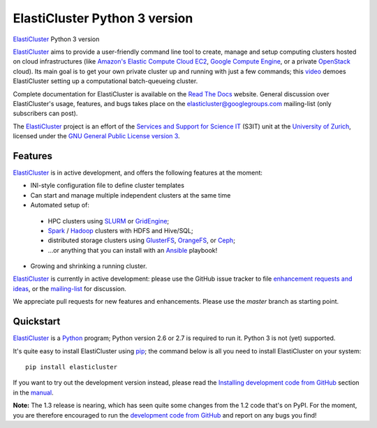 ========================================================================
    ElastiCluster Python 3 version |travis-ci-status| |gitter|
========================================================================

.. This file follows reStructuredText markup syntax; see
   http://docutils.sf.net/rst.html for more information

.. |travis-ci-status| image:: https://travis-ci.org/gc3-uzh-ch/elasticluster.svg?branch=master

.. |gitter| image:: https://badges.gitter.im/elasticluster/chat.svg
   :alt: Join the chat at https://gitter.im/elasticluster/chat
   :target: https://gitter.im/elasticluster/chat?utm_source=badge&utm_medium=badge&utm_campaign=pr-badge&utm_content=badge

ElastiCluster_ Python 3 version

ElastiCluster_ aims to provide a user-friendly command line tool to
create, manage and setup computing clusters hosted on cloud
infrastructures (like `Amazon's Elastic Compute Cloud EC2`_, `Google
Compute Engine`_, or a private OpenStack_ cloud). Its main goal is
to get your own private cluster up and running with just a few
commands; this video_ demoes ElastiCluster setting up a
computational batch-queueing cluster.

Complete documentation for ElastiCluster is available on the `Read The
Docs <http://elasticluster.readthedocs.org/>`_ website.  General
discussion over ElastiCluster's usage, features, and bugs takes place
on the `elasticluster@googlegroups.com
<https://groups.google.com/forum/#!forum/elasticluster>`_ mailing-list
(only subscribers can post).

The ElastiCluster_ project is an effort of the `Services and Support
for Science IT`_ (S3IT) unit at the `University of Zurich`_, licensed
under the `GNU General Public License version 3`_.


Features
========

ElastiCluster_ is in active development, and offers the following
features at the moment:

* INI-style configuration file to define cluster templates
* Can start and manage multiple independent clusters at the same time
* Automated setup of:
 * HPC clusters using SLURM_ or GridEngine_;
 * Spark_ / Hadoop_ clusters with HDFS and Hive/SQL;
 * distributed storage clusters using GlusterFS_, OrangeFS_, or Ceph_;
 * ...or anything that you can install with an Ansible_ playbook!
* Growing and shrinking a running cluster.

ElastiCluster_ is currently in active development: please use the
GitHub issue tracker to file `enhancement requests and ideas`_,
or the `mailing-list`_ for discussion.

We appreciate pull requests for new features and enhancements. Please
use the *master* branch as starting point.


Quickstart
==========

ElastiCluster_ is a Python_ program; Python version 2.6 or 2.7 is
required to run it.  Python 3 is not (yet) supported.

It's quite easy to install ElastiCluster using pip_; the command
below is all you need to install ElastiCluster on your system::

    pip install elasticluster

If you want to try out the development version instead, please read
the `Installing development code from GitHub`__ section in the
manual__.

.. __: http://elasticluster.readthedocs.io/en/master/install.html#installing-development-code-from-github
.. __: http://elasticluster.readthedocs.io/en/latest/

**Note:** The 1.3 release is nearing, which has seen quite some changes
from the 1.2 code that's on PyPI.  For the moment, you are therefore
encouraged to run the `development code from GitHub`__ and report on
any bugs you find!

.. __: http://elasticluster.readthedocs.io/en/master/install.html#installing-development-code-from-github


.. References

   References should be sorted by link name (case-insensitively), to
   make it easy to spot a missing or duplicate reference.

.. _`Amazon's Elastic Compute Cloud EC2`: http://aws.amazon.com/ec2/
.. _`Ansible`: https://ansible.com/
.. _`CentOS`: http://www.centos.org/
.. _`Ceph`: http://ceph.com/
.. _`Debian GNU/Linux`: http://www.debian.org
.. _`elasticluster`: http://gc3-uzh-ch.github.io/elasticluster/
.. _`example configuration file`: https://github.com/gc3-uzh-ch/elasticluster/raw/develop/elasticluster/share/etc/config.template
.. _`enhancement requests and ideas`: https://github.com/gc3-uzh-ch/elasticluster/issues
.. _`Ganglia`: http://ganglia.info
.. _`GC3 Hobbes cloud`: http://www.gc3.uzh.ch/infrastructure/hobbes
.. _`github elasticluster repository`: https://github.com/gc3-uzh-ch/elasticluster
.. _`github`: https://github.com/
.. _`GlusterFS`: http://www.gluster.org/
.. _`GNU General Public License version 3`: http://www.gnu.org/licenses/gpl.html
.. _`Google Compute Engine`: https://cloud.google.com/products/compute-engine
.. _`Grid Computing Competence Center`: http://www.gc3.uzh.ch/
.. _`GridEngine`: http://gridengine.info
.. _`Hadoop`: http://hadoop.apache.org/
.. _`IPython cluster`: http://ipython.org/ipython-doc/dev/parallel/
.. _`mailing-list`: https://groups.google.com/forum/#!forum/elasticluster
.. _`OpenStack`: http://www.openstack.org/
.. _`OrangeFS`: http://orangefs.org/
.. _`pip`: https://pypi.python.org/pypi/pip
.. _`python virtualenv`: https://pypi.python.org/pypi/virtualenv
.. _`Python`: http://www.python.org
.. _`Services and Support for Science IT`: http://www.s3it.uzh.ch/
.. _`Spark`: http://spark.apache.org/
.. _`SLURM`: https://slurm.schedmd.com/
.. _`TORQUE+MAUI`: http://www.adaptivecomputing.com/products/open-source/torque/
.. _`Ubuntu`: http://www.ubuntu.com
.. _`University of Zurich`: http://www.uzh.ch
.. _`video`: http://youtu.be/cR3C7XCSMmA

.. (for Emacs only)
..
  Local variables:
  mode: rst
  End:
